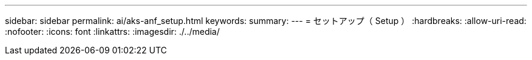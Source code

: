 ---
sidebar: sidebar 
permalink: ai/aks-anf_setup.html 
keywords:  
summary:  
---
= セットアップ（ Setup ）
:hardbreaks:
:allow-uri-read: 
:nofooter: 
:icons: font
:linkattrs: 
:imagesdir: ./../media/


